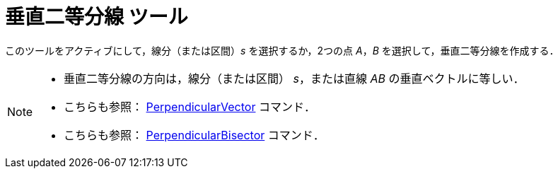 = 垂直二等分線 ツール
:page-en: tools/Perpendicular_Bisector
ifdef::env-github[:imagesdir: /ja/modules/ROOT/assets/images]

このツールをアクティブにして，線分（または区間）_s_ を選択するか，2つの点 _A_，_B_ を選択して，垂直二等分線を作成する．

[NOTE]
====

* 垂直二等分線の方向は，線分（または区間） _s_，または直線 _AB_ の垂直ベクトルに等しい．
* こちらも参照： xref:/commands/PerpendicularVector.adoc[PerpendicularVector] コマンド．
* こちらも参照： xref:/commands/PerpendicularBisector.adoc[PerpendicularBisector] コマンド．

====
